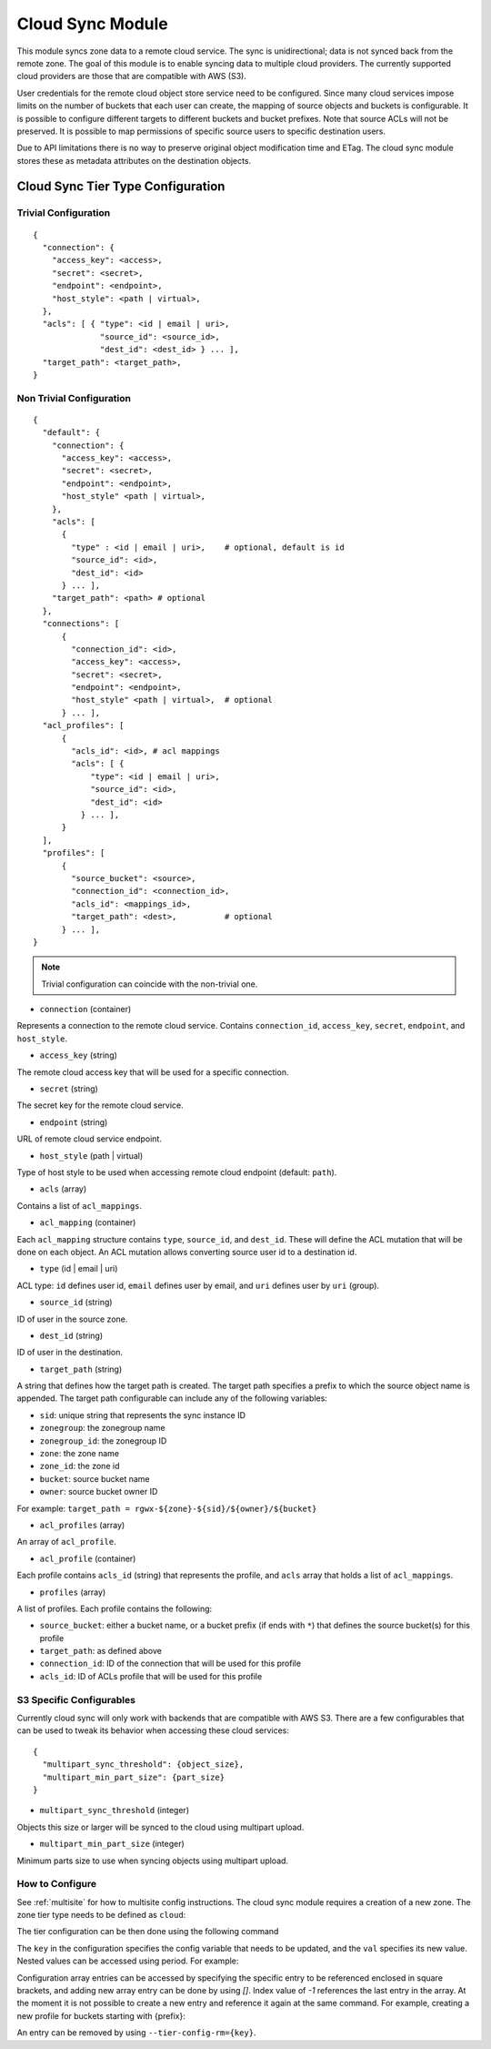 =================
Cloud Sync Module
=================

.. versionadded:: Mimic

This module syncs zone data to a remote cloud service. The sync is unidirectional; data is not synced back from the
remote zone. The goal of this module is to enable syncing data to multiple cloud providers. The currently supported
cloud providers are those that are compatible with AWS (S3).

User credentials for the remote cloud object store service need to be configured. Since many cloud services impose limits
on the number of buckets that each user can create, the mapping of source objects and buckets is configurable.
It is possible to configure different targets to different buckets and bucket prefixes. Note that source ACLs will not
be preserved. It is possible to map permissions of specific source users to specific destination users.

Due to API limitations there is no way to preserve original object modification time and ETag. The cloud sync module 
stores these as metadata attributes on the destination objects.



Cloud Sync Tier Type Configuration
----------------------------------

Trivial Configuration
~~~~~~~~~~~~~~~~~~~~~

::

    {
      "connection": {
        "access_key": <access>,
        "secret": <secret>,
        "endpoint": <endpoint>,
        "host_style": <path | virtual>,
      },
      "acls": [ { "type": <id | email | uri>,
                  "source_id": <source_id>,
                  "dest_id": <dest_id> } ... ],
      "target_path": <target_path>,
    }


Non Trivial Configuration
~~~~~~~~~~~~~~~~~~~~~~~~~

::

    {
      "default": {
        "connection": {
          "access_key": <access>,
          "secret": <secret>,
          "endpoint": <endpoint>,
          "host_style" <path | virtual>,
        },
        "acls": [
          {
            "type" : <id | email | uri>,    # optional, default is id
            "source_id": <id>,
            "dest_id": <id>
          } ... ],
        "target_path": <path> # optional
      },
      "connections": [
          {
            "connection_id": <id>,
            "access_key": <access>,
            "secret": <secret>,
            "endpoint": <endpoint>,
            "host_style" <path | virtual>,  # optional
          } ... ],
      "acl_profiles": [
          {
            "acls_id": <id>, # acl mappings
            "acls": [ {
                "type": <id | email | uri>,
                "source_id": <id>,
                "dest_id": <id>
              } ... ],
          }
      ],
      "profiles": [
          {
            "source_bucket": <source>,
            "connection_id": <connection_id>,
            "acls_id": <mappings_id>,
            "target_path": <dest>,          # optional
          } ... ],
    }


.. Note:: Trivial configuration can coincide with the non-trivial one.


* ``connection`` (container)

Represents a connection to the remote cloud service. Contains ``connection_id``, ``access_key``,
``secret``, ``endpoint``, and ``host_style``.

* ``access_key`` (string)

The remote cloud access key that will be used for a specific connection.

* ``secret`` (string)

The secret key for the remote cloud service.

* ``endpoint`` (string)

URL of remote cloud service endpoint.

* ``host_style`` (path | virtual)

Type of host style to be used when accessing remote cloud endpoint (default: ``path``).

* ``acls`` (array)

Contains a list of ``acl_mappings``.

* ``acl_mapping`` (container)

Each ``acl_mapping`` structure contains ``type``, ``source_id``, and ``dest_id``. These
will define the ACL mutation that will be done on each object. An ACL mutation allows converting source
user id to a destination id.

* ``type`` (id | email | uri)

ACL type: ``id`` defines user id, ``email`` defines user by email, and ``uri`` defines user by ``uri`` (group).

* ``source_id`` (string)

ID of user in the source zone.

* ``dest_id`` (string)

ID of user in the destination.

* ``target_path`` (string)

A string that defines how the target path is created. The target path specifies a prefix to which
the source object name is appended. The target path configurable can include any of the following
variables:

* ``sid``: unique string that represents the sync instance ID
* ``zonegroup``: the zonegroup name
* ``zonegroup_id``: the zonegroup ID
* ``zone``: the zone name
* ``zone_id``: the zone id
* ``bucket``: source bucket name
* ``owner``: source bucket owner ID

For example: ``target_path = rgwx-${zone}-${sid}/${owner}/${bucket}``


* ``acl_profiles`` (array)

An array of ``acl_profile``.

* ``acl_profile`` (container)
 
Each profile contains ``acls_id`` (string) that represents the profile, and ``acls`` array that
holds a list of ``acl_mappings``.

* ``profiles`` (array)

A list of profiles. Each profile contains the following:

* ``source_bucket``: either a bucket name, or a bucket prefix (if ends with ``*``) that defines the source bucket(s) for this profile
* ``target_path``: as defined above
* ``connection_id``: ID of the connection that will be used for this profile
* ``acls_id``: ID of ACLs profile that will be used for this profile


S3 Specific Configurables
~~~~~~~~~~~~~~~~~~~~~~~~~

Currently cloud sync will only work with backends that are compatible with AWS S3. There are
a few configurables that can be used to tweak its behavior when accessing these cloud services:

::

    {
      "multipart_sync_threshold": {object_size},
      "multipart_min_part_size": {part_size}
    }


* ``multipart_sync_threshold`` (integer)

Objects this size or larger will be synced to the cloud using multipart upload.

* ``multipart_min_part_size`` (integer)

Minimum parts size to use when syncing objects using multipart upload.


How to Configure
~~~~~~~~~~~~~~~~

See :ref:`multisite` for how to multisite config instructions. The cloud sync module requires a creation of a new zone. The zone
tier type needs to be defined as ``cloud``:

.. prompt:: bash #

   radosgw-admin zone create --rgw-zonegroup={zone-group-name} \
                               --rgw-zone={zone-name} \
                               --endpoints={http://fqdn}[,{http://fqdn}] \
                               --tier-type=cloud


The tier configuration can be then done using the following command

.. prompt:: bash #

   radosgw-admin zone modify --rgw-zonegroup={zone-group-name} \
                               --rgw-zone={zone-name} \
                               --tier-config={key}={val}[,{key}={val}]


The ``key`` in the configuration specifies the config variable that needs to be updated, and
the ``val`` specifies its new value. Nested values can be accessed using period. For example:

.. prompt:: bash #

   radosgw-admin zone modify --rgw-zonegroup={zone-group-name} \
                               --rgw-zone={zone-name} \
                               --tier-config=connection.access_key={key},connection.secret={secret}


Configuration array entries can be accessed by specifying the specific entry to be referenced enclosed
in square brackets, and adding new array entry can be done by using `[]`. Index value of `-1` references
the last entry in the array. At the moment it is not possible to create a new entry and reference it
again at the same command.
For example, creating a new profile for buckets starting with {prefix}:

.. prompt:: bash #

   radosgw-admin zone modify --rgw-zonegroup={zone-group-name} \
                               --rgw-zone={zone-name} \
                               --tier-config=profiles[].source_bucket={prefix}'*'
   radosgw-admin zone modify --rgw-zonegroup={zone-group-name} \
                               --rgw-zone={zone-name} \
                               --tier-config=profiles[-1].connection_id={conn_id},profiles[-1].acls_id={acls_id}


An entry can be removed by using ``--tier-config-rm={key}``.
